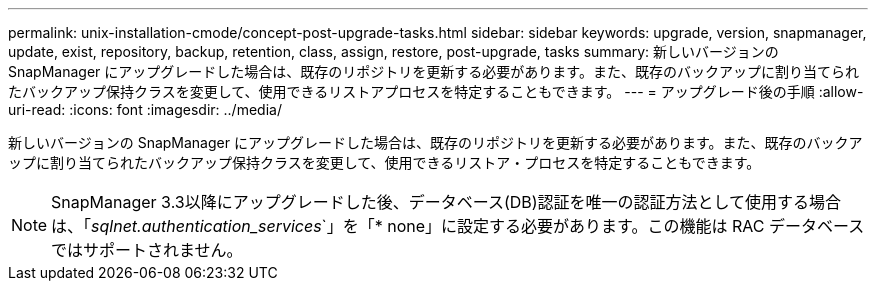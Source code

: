 ---
permalink: unix-installation-cmode/concept-post-upgrade-tasks.html 
sidebar: sidebar 
keywords: upgrade, version, snapmanager, update, exist, repository, backup, retention, class, assign, restore, post-upgrade, tasks 
summary: 新しいバージョンの SnapManager にアップグレードした場合は、既存のリポジトリを更新する必要があります。また、既存のバックアップに割り当てられたバックアップ保持クラスを変更して、使用できるリストアプロセスを特定することもできます。 
---
= アップグレード後の手順
:allow-uri-read: 
:icons: font
:imagesdir: ../media/


[role="lead"]
新しいバージョンの SnapManager にアップグレードした場合は、既存のリポジトリを更新する必要があります。また、既存のバックアップに割り当てられたバックアップ保持クラスを変更して、使用できるリストア・プロセスを特定することもできます。


NOTE: SnapManager 3.3以降にアップグレードした後、データベース(DB)認証を唯一の認証方法として使用する場合は、「_sqlnet.authentication_services_`」を「* none」に設定する必要があります。この機能は RAC データベースではサポートされません。
